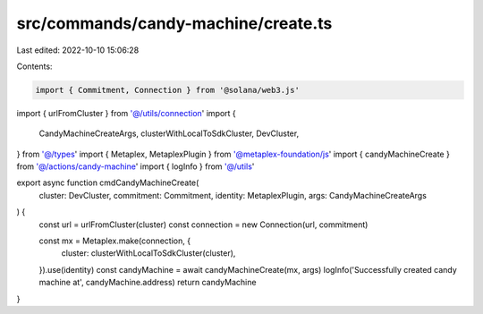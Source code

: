 src/commands/candy-machine/create.ts
====================================

Last edited: 2022-10-10 15:06:28

Contents:

.. code-block:: ts

    import { Commitment, Connection } from '@solana/web3.js'
import { urlFromCluster } from '@/utils/connection'
import {
  CandyMachineCreateArgs,
  clusterWithLocalToSdkCluster,
  DevCluster,
} from '@/types'
import { Metaplex, MetaplexPlugin } from '@metaplex-foundation/js'
import { candyMachineCreate } from '@/actions/candy-machine'
import { logInfo } from '@/utils'

export async function cmdCandyMachineCreate(
  cluster: DevCluster,
  commitment: Commitment,
  identity: MetaplexPlugin,
  args: CandyMachineCreateArgs
) {
  const url = urlFromCluster(cluster)
  const connection = new Connection(url, commitment)

  const mx = Metaplex.make(connection, {
    cluster: clusterWithLocalToSdkCluster(cluster),
  }).use(identity)
  const candyMachine = await candyMachineCreate(mx, args)
  logInfo('Successfully created candy machine at', candyMachine.address)
  return candyMachine
}


